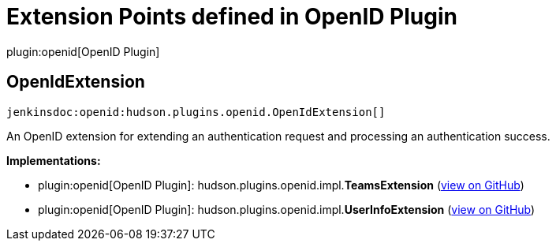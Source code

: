= Extension Points defined in OpenID Plugin

plugin:openid[OpenID Plugin]

== OpenIdExtension
`jenkinsdoc:openid:hudson.plugins.openid.OpenIdExtension[]`

+++ An OpenID extension for extending an authentication request and processing an authentication success.+++


**Implementations:**

* plugin:openid[OpenID Plugin]: hudson.+++<wbr/>+++plugins.+++<wbr/>+++openid.+++<wbr/>+++impl.+++<wbr/>+++**TeamsExtension** (link:https://github.com/jenkinsci/openid-plugin/search?q=TeamsExtension&type=Code[view on GitHub])
* plugin:openid[OpenID Plugin]: hudson.+++<wbr/>+++plugins.+++<wbr/>+++openid.+++<wbr/>+++impl.+++<wbr/>+++**UserInfoExtension** (link:https://github.com/jenkinsci/openid-plugin/search?q=UserInfoExtension&type=Code[view on GitHub])

